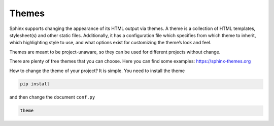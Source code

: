 .. _temi:

=======
Themes
=======

Sphinx supports changing the appearance of its HTML output via themes. A theme is a collection of HTML templates, stylesheet(s) and other static files. Additionally, it has a configuration file which specifies from which theme to inherit, which highlighting style to use, and what options exist for customizing the theme’s look and feel.

Themes are meant to be project-unaware, so they can be used for different projects without change.

There are plenty of free themes that you can choose. Here you can find some examples: https://sphinx-themes.org


How to change the theme of your project?
It is simple. You need to install the theme 

.. code-block:: shell

	pip install



and then change the document ``conf.py``

.. code-block:: shell

	theme
